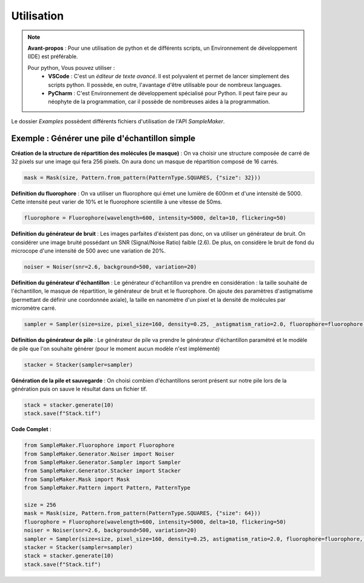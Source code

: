 .. Sample Maker utilisation master file.

Utilisation
==============================

.. note::
	**Avant-propos** : Pour une utilisation de python et de différents scripts, un Environnement de développement (IDE) est préférable.

	Pour python, Vous pouvez utiliser :
		- **VSCode** : C'est un *éditeur de texte avancé*.
		  Il est polyvalent et permet de lancer simplement des scripts python.
		  Il possède, en outre, l'avantage d'être utilisable pour de nombreux languages.
		- **PyCharm** : C'est Environnement de développement spécialisé pour Python.
		  Il peut faire peur au néophyte de la programmation, car il possède de nombreuses aides à la programmation.

Le dossier `Examples` possèdent différents fichiers d'utilisation de l'API `SampleMaker`.

Exemple : Générer une pile d'échantillon simple
------------------------------------------------

**Création de la structure de répartition des molécules (le masque)** :
On va choisir une structure composée de carré de 32 pixels sur une image qui fera 256 pixels.
On aura donc un masque de répartition composé de 16 carrés.

.. code-block:: python

	mask = Mask(size, Pattern.from_pattern(PatternType.SQUARES, {"size": 32}))

.. image:: ./_static/img/Square_mask.png
   :alt: Square mask
   :align: center


**Définition du fluorophore** : On va utiliser un fluorophore qui émet une lumière de 600nm et d'une intensité de 5000.
Cette intensité peut varier de 10% et le fluorophore scientille à une vitesse de 50ms.

.. code-block:: python

	fluorophore = Fluorophore(wavelength=600, intensity=5000, delta=10, flickering=50)

**Définition du générateur de bruit** : Les images parfaites d'éxistent pas donc, on va utiliser un générateur de bruit.
On considérer une image bruité possédant un SNR (Signal/Noise Ratio) faible (2.6).
De plus, on considère le bruit de fond du microcope d'une intensité de 500 avec une variation de 20%.

.. code-block:: python

	noiser = Noiser(snr=2.6, background=500, variation=20)

**Définition du générateur d'échantillon** : Le générateur d'échantillon va prendre en considération :
la taille souhaité de l'échantillon, le masque de répartition, le générateur de bruit et le fluorophore.
On ajoute des paramètres d'astigmatisme (permettant de définir une coordonnée axiale),
la taille en nanomètre d'un pixel et la densité de molécules par micromètre carré.

.. code-block:: python

	sampler = Sampler(size=size, pixel_size=160, density=0.25, _astigmatism_ratio=2.0, fluorophore=fluorophore, mask=mask, noiser=noiser)

**Définition du générateur de pile** :
Le générateur de pile va prendre le générateur d'échantillon paramétré et le modèle de pile que l'on souhaite générer
(pour le moment aucun modèle n'est implémenté)

.. code-block:: python

	stacker = Stacker(sampler=sampler)

**Génération de la pile et sauvegarde** :
On choisi combien d'échantillons seront présent sur notre pile lors de la génération puis on sauve le résultat dans un fichier tif.

.. code-block:: python

	stack = stacker.generate(10)
	stack.save(f"Stack.tif")


**Code Complet** :

.. code-block:: python

	from SampleMaker.Fluorophore import Fluorophore
	from SampleMaker.Generator.Noiser import Noiser
	from SampleMaker.Generator.Sampler import Sampler
	from SampleMaker.Generator.Stacker import Stacker
	from SampleMaker.Mask import Mask
	from SampleMaker.Pattern import Pattern, PatternType

	size = 256
	mask = Mask(size, Pattern.from_pattern(PatternType.SQUARES, {"size": 64}))
	fluorophore = Fluorophore(wavelength=600, intensity=5000, delta=10, flickering=50)
	noiser = Noiser(snr=2.6, background=500, variation=20)
	sampler = Sampler(size=size, pixel_size=160, density=0.25, astigmatism_ratio=2.0, fluorophore=fluorophore, mask=mask, noiser=noiser)
	stacker = Stacker(sampler=sampler)
	stack = stacker.generate(10)
	stack.save(f"Stack.tif")